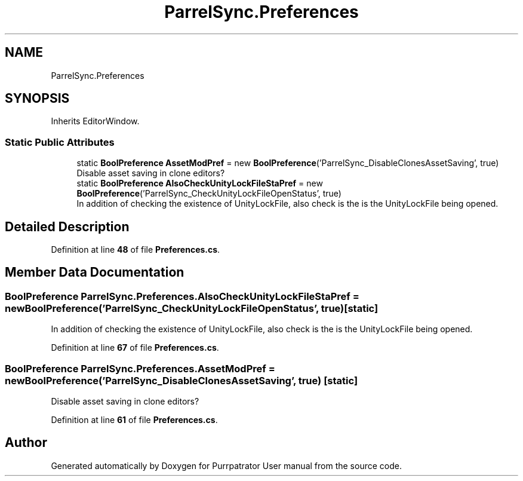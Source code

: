 .TH "ParrelSync.Preferences" 3 "Mon Apr 18 2022" "Purrpatrator User manual" \" -*- nroff -*-
.ad l
.nh
.SH NAME
ParrelSync.Preferences
.SH SYNOPSIS
.br
.PP
.PP
Inherits EditorWindow\&.
.SS "Static Public Attributes"

.in +1c
.ti -1c
.RI "static \fBBoolPreference\fP \fBAssetModPref\fP = new \fBBoolPreference\fP('ParrelSync_DisableClonesAssetSaving', true)"
.br
.RI "Disable asset saving in clone editors? "
.ti -1c
.RI "static \fBBoolPreference\fP \fBAlsoCheckUnityLockFileStaPref\fP = new \fBBoolPreference\fP('ParrelSync_CheckUnityLockFileOpenStatus', true)"
.br
.RI "In addition of checking the existence of UnityLockFile, also check is the is the UnityLockFile being opened\&. "
.in -1c
.SH "Detailed Description"
.PP 
Definition at line \fB48\fP of file \fBPreferences\&.cs\fP\&.
.SH "Member Data Documentation"
.PP 
.SS "\fBBoolPreference\fP ParrelSync\&.Preferences\&.AlsoCheckUnityLockFileStaPref = new \fBBoolPreference\fP('ParrelSync_CheckUnityLockFileOpenStatus', true)\fC [static]\fP"

.PP
In addition of checking the existence of UnityLockFile, also check is the is the UnityLockFile being opened\&. 
.PP
Definition at line \fB67\fP of file \fBPreferences\&.cs\fP\&.
.SS "\fBBoolPreference\fP ParrelSync\&.Preferences\&.AssetModPref = new \fBBoolPreference\fP('ParrelSync_DisableClonesAssetSaving', true)\fC [static]\fP"

.PP
Disable asset saving in clone editors? 
.PP
Definition at line \fB61\fP of file \fBPreferences\&.cs\fP\&.

.SH "Author"
.PP 
Generated automatically by Doxygen for Purrpatrator User manual from the source code\&.
